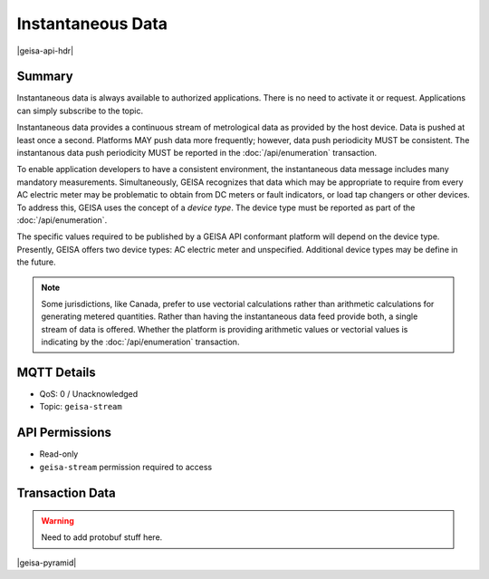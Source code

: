 Instantaneous Data
-------------------

|geisa-api-hdr|

Summary
=========
Instantaneous data is always available to authorized applications.  There is no need to
activate it or request.  Applications can simply subscribe to the topic.

Instantaneous data provides a continuous stream of metrological data as provided by the 
host device.  Data is pushed at least once a second.  Platforms MAY push data more frequently;
however, data push periodicity MUST be consistent.  The instantanous data push periodicity
MUST be reported in the :doc:`/api/enumeration` transaction.

To enable application developers to have a consistent environment, the instantaneous data
message includes many mandatory measurements.  
Simultaneously, GEISA recognizes that data which may be appropriate to require from every
AC electric meter may be problematic to obtain from DC meters or fault indicators, or 
load tap changers or other devices.  To address this, GEISA uses the concept of a
*device type*.  The device type must be reported as part of the :doc:`/api/enumeration`.

The specific values required to be published by a GEISA API conformant platform will depend
on the device type.  
Presently, GEISA offers two device types: AC electric meter and unspecified.
Additional device types may be define in the future.

.. csv-table:: Instantaneous Data
  :header-rows: 1
  :file: /api/instantaneous.csv

.. note:: 

  Some jurisdictions, like Canada, prefer to use vectorial calculations rather than
  arithmetic calculations for generating metered quantities.  Rather than having the
  instantaneous data feed provide both, a single stream of data is offered.  Whether
  the platform is providing arithmetic values or vectorial values is indicating
  by the :doc:`/api/enumeration` transaction.


MQTT Details
=============
- QoS: 0 / Unacknowledged
- Topic: ``geisa-stream``

API Permissions
================
- Read-only
- ``geisa-stream`` permission required to access

Transaction Data
=================

.. warning:: 
  
  Need to add protobuf stuff here.


|geisa-pyramid|
